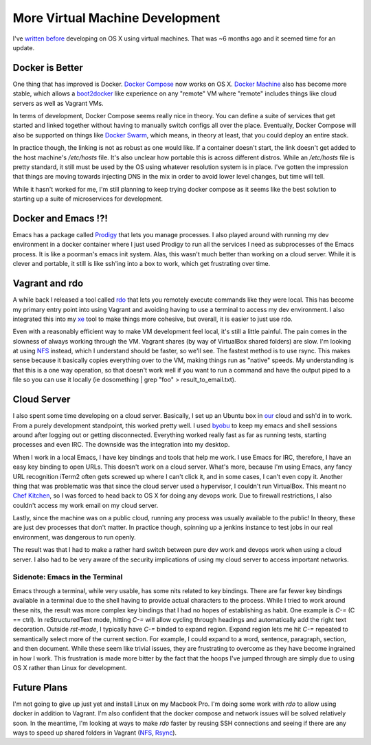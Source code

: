 More Virtual Machine Development
================================

I've `written before
<http://ionrock.org/2015/04/10/virtual_machine_development.html>`_
developing on OS X using virtual machines. That was ~6 months ago and
it seemed time for an update.


Docker is Better
----------------

One thing that has improved is Docker. `Docker Compose
<https://docs.docker.com/compose/>`_ now works on OS X. `Docker
Machine <https://docs.docker.com/machine/>`_ also has become more
stable, which allows a `boot2docker <http://boot2docker.io/>`_ like
experience on any "remote" VM where "remote" includes things like
cloud servers as well as Vagrant VMs.

In terms of development, Docker Compose seems really nice in
theory. You can define a suite of services that get started and linked
together without having to manually switch configs all over the
place. Eventually, Docker Compose will also be supported on things
like `Docker Swarm <https://docs.docker.com/swarm/>`_, which means, in
theory at least, that you could deploy an entire stack.

In practice though, the linking is not as robust as one would like. If
a container doesn't start, the link doesn't get added to the host
machine's `/etc/hosts` file. It's also unclear how portable this is
across different distros. While an `/etc/hosts` file is pretty
standard, it still must be used by the OS using whatever resolution
system is in place. I've gotten the impression that things are moving
towards injecting DNS in the mix in order to avoid lower level
changes, but time will tell.

While it hasn't worked for me, I'm still planning to keep trying
docker compose as it seems like the best solution to starting up a
suite of microservices for development.


Docker and Emacs !?!
--------------------

Emacs has a package called `Prodigy
<https://github.com/rejeep/prodigy.el>`_ that lets you manage
processes. I also played around with running my dev environment in a
docker container where I just used Prodigy to run all the services I
need as subprocesses of the Emacs process. It is like a poorman's
emacs init system. Alas, this wasn't much better than working on a
cloud server. While it is clever and portable, it still is like
ssh'ing into a box to work, which get frustrating over time.


Vagrant and rdo
---------------

A while back I released a tool called `rdo
<http://ionrock.org/2015/05/07/announcing_rdo.html>`_ that lets you
remotely execute commands like they were local. This has become my
primary entry point into using Vagrant and avoiding having to use a
terminal to access my dev environment. I also integrated this into my
`xe <https://github.com/ionrock/xe>`_ tool to make things more
cohesive, but overall, it is easier to just use rdo.

Even with a reasonably efficient way to make VM development feel
local, it's still a little painful. The pain comes in the slowness of
always working through the VM. Vagrant shares (by way of VirtualBox
shared folders) are slow. I'm looking at using `NFS
<https://docs.vagrantup.com/v2/synced-folders/nfs.html>`_ instead,
which I understand should be faster, so we'll see. The fastest method
is to use rsync. This makes sense because it basically copies
everything over to the VM, making things run as "native" speeds. My
understanding is that this is a one way operation, so that doesn't
work well if you want to run a command and have the output piped to a
file so you can use it locally (ie dosomething | grep "foo" >
result_to_email.txt).


Cloud Server
------------

I also spent some time developing on a cloud server. Basically, I set
up an Ubuntu box in `our <https://rackspace.com>`_ cloud and ssh'd in
to work. From a purely development standpoint, this worked pretty
well. I used `byobu <http://byobu.co/>`_ to keep my emacs and shell
sessions around after logging out or getting disconnected. Everything
worked really fast as far as running tests, starting processes and
even IRC. The downside was the integration into my desktop.

When I work in a local Emacs, I have key bindings and tools that help
me work. I use Emacs for IRC, therefore, I have an easy key binding to
open URLs. This doesn't work on a cloud server. What's more, because
I'm using Emacs, any fancy URL recognition iTerm2 often gets screwed
up where I can't click it, and in some cases, I can't even copy
it. Another thing that was problematic was that since the cloud server
used a hypervisor, I couldn't run VirtualBox. This meant no `Chef
Kitchen <https://docs.chef.io/kitchen.html>`_, so I was forced to head
back to OS X for doing any devops work. Due to firewall restrictions,
I also couldn't access my work email on my cloud server.

Lastly, since the machine was on a public cloud, running any process
was usually available to the public! In theory, these are just dev
processes that don't matter. In practice though, spinning up a jenkins
instance to test jobs in our real environment, was dangerous to run
openly.

The result was that I had to make a rather hard switch between pure
dev work and devops work when using a cloud server. I also had to be
very aware of the security implications of using my cloud server to
access important networks.


Sidenote: Emacs in the Terminal
~~~~~~~~~~~~~~~~~~~~~~~~~~~~~~~

Emacs through a terminal, while very usable, has some nits related to
key bindings. There are far fewer key bindings available in a terminal
due to the shell having to provide actual characters to the
process. While I tried to work around these nits, the result was more
complex key bindings that I had no hopes of establishing as habit. One
example is `C-=` (C == ctrl). In reStructuredText mode, hitting `C-=`
will allow cycling through headings and automatically add the right
text decoration. Outside `rst-mode`, I typically have `C-=` binded to
expand region. Expand region lets me hit `C-=` repeated to
semantically select more of the current section. For example, I could
expand to a word, sentence, paragraph, section, and then
document. While these seem like trivial issues, they are frustrating
to overcome as they have become ingrained in how I work. This
frustration is made more bitter by the fact that the hoops I've jumped
through are simply due to using OS X rather than Linux for
development.


Future Plans
------------

I'm not going to give up just yet and install Linux on my Macbook
Pro. I'm doing some work with `rdo` to allow using docker in addition
to Vagrant. I'm also confident that the docker compose and network
issues will be solved relatively soon. In the meantime, I'm looking at
ways to make `rdo` faster by reusing SSH connections and seeing if
there are any ways to speed up shared folders in Vagrant (`NFS
<https://docs.vagrantup.com/v2/synced-folders/nfs.html>`_, `Rsync
<https://docs.vagrantup.com/v2/synced-folders/rsync.html>`_).


.. author:: default
.. categories:: none
.. tags:: none
.. comments::
